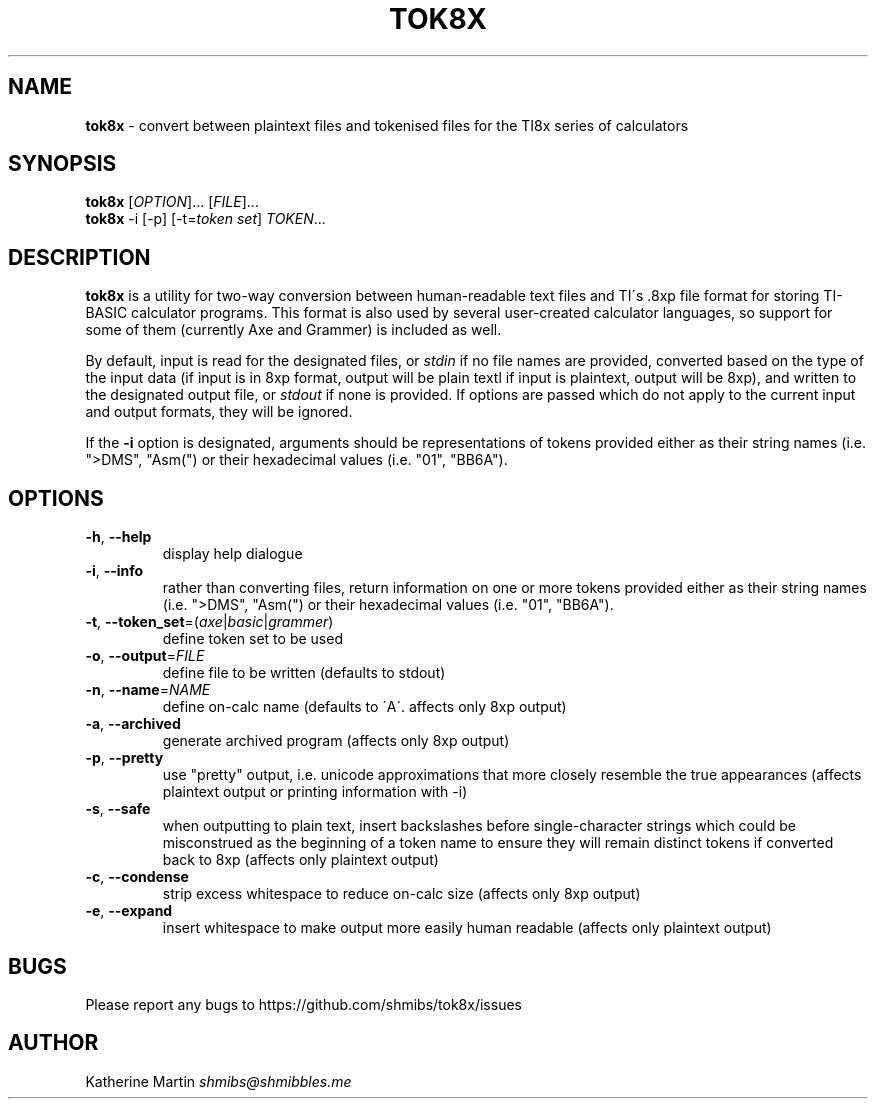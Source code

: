 .\" generated with Ronn/v0.7.3
.\" http://github.com/rtomayko/ronn/tree/0.7.3
.
.TH "TOK8X" "1" "December 2015" "" ""
.
.SH "NAME"
\fBtok8x\fR \- convert between plaintext files and tokenised files for the TI8x series of calculators
.
.SH "SYNOPSIS"
\fBtok8x\fR [\fIOPTION\fR]\.\.\. [\fIFILE\fR]\.\.\.
.
.br
\fBtok8x\fR \-i [\-p] [\-t=\fItoken set\fR] \fITOKEN\fR\.\.\.
.
.SH "DESCRIPTION"
\fBtok8x\fR is a utility for two\-way conversion between human\-readable text files and TI\'s \.8xp file format for storing TI\-BASIC calculator programs\. This format is also used by several user\-created calculator languages, so support for some of them (currently Axe and Grammer) is included as well\.
.
.P
By default, input is read for the designated files, or \fIstdin\fR if no file names are provided, converted based on the type of the input data (if input is in 8xp format, output will be plain textl if input is plaintext, output will be 8xp), and written to the designated output file, or \fIstdout\fR if none is provided\. If options are passed which do not apply to the current input and output formats, they will be ignored\.
.
.P
If the \fB\-i\fR option is designated, arguments should be representations of tokens provided either as their string names (i\.e\. ">DMS", "Asm(") or their hexadecimal values (i\.e\. "01", "BB6A")\.
.
.SH "OPTIONS"
.
.TP
\fB\-h\fR, \fB\-\-help\fR
display help dialogue
.
.TP
\fB\-i\fR, \fB\-\-info\fR
rather than converting files, return information on one or more tokens provided either as their string names (i\.e\. ">DMS", "Asm(") or their hexadecimal values (i\.e\. "01", "BB6A")\.
.
.TP
\fB\-t\fR, \fB\-\-token_set\fR=(\fIaxe\fR|\fIbasic\fR|\fIgrammer\fR)
define token set to be used
.
.TP
\fB\-o\fR, \fB\-\-output\fR=\fIFILE\fR
define file to be written (defaults to stdout)
.
.TP
\fB\-n\fR, \fB\-\-name\fR=\fINAME\fR
define on\-calc name (defaults to \'A\'\. affects only 8xp output)
.
.TP
\fB\-a\fR, \fB\-\-archived\fR
generate archived program (affects only 8xp output)
.
.TP
\fB\-p\fR, \fB\-\-pretty\fR
use "pretty" output, i\.e\. unicode approximations that more closely resemble the true appearances (affects plaintext output or printing information with \-i)
.
.TP
\fB\-s\fR, \fB\-\-safe\fR
when outputting to plain text, insert backslashes before single\-character strings which could be misconstrued as the beginning of a token name to ensure they will remain distinct tokens if converted back to 8xp (affects only plaintext output)
.
.TP
\fB\-c\fR, \fB\-\-condense\fR
strip excess whitespace to reduce on\-calc size (affects only 8xp output)
.
.TP
\fB\-e\fR, \fB\-\-expand\fR
insert whitespace to make output more easily human readable (affects only plaintext output)
.
.SH "BUGS"
Please report any bugs to https://github\.com/shmibs/tok8x/issues
.
.SH "AUTHOR"
Katherine Martin \fIshmibs@shmibbles\.me\fR
